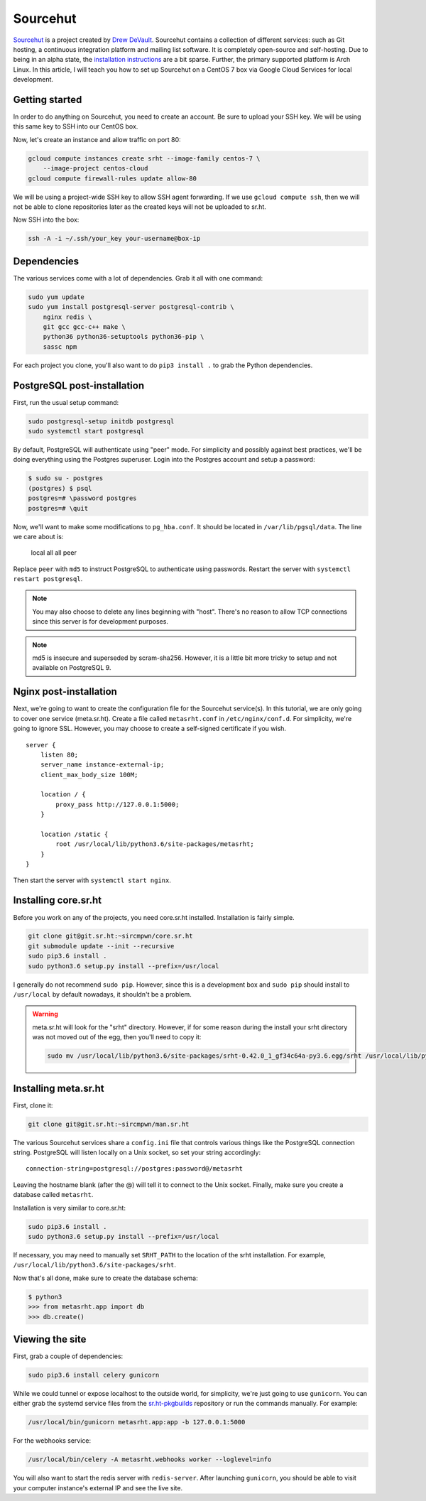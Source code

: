 Sourcehut
^^^^^^^^^

`Sourcehut <https://sourcehut.org/>`_ is a project created by `Drew DeVault
<https://drewdevault.com/>`_. Sourcehut contains a collection of different
services: such as Git hosting, a continuous integration platform and mailing
list software. It is completely open-source and self-hosting. Due to being in an
alpha state, the `installation instructions
<https://man.sr.ht/installation.md>`_ are a bit sparse. Further, the primary
supported platform is Arch Linux. In this article, I will teach you how to set
up Sourcehut on a CentOS 7 box via Google Cloud Services for local development.

Getting started
---------------

In order to do anything on Sourcehut, you need to create an account. Be sure to
upload your SSH key. We will be using this same key to SSH into our CentOS box.

Now, let's create an instance and allow traffic on port 80:

.. code-block:: bash

    gcloud compute instances create srht --image-family centos-7 \
        --image-project centos-cloud
    gcloud compute firewall-rules update allow-80

We will be using a project-wide SSH key to allow SSH agent forwarding. If we use
``gcloud compute ssh``, then we will not be able to clone repositories later as
the created keys will not be uploaded to sr.ht.

Now SSH into the box:

.. code-block:: bash

    ssh -A -i ~/.ssh/your_key your-username@box-ip

Dependencies
------------

The various services come with a lot of dependencies. Grab it all with one
command:

.. code-block:: bash

    sudo yum update
    sudo yum install postgresql-server postgresql-contrib \
        nginx redis \
        git gcc gcc-c++ make \
        python36 python36-setuptools python36-pip \
        sassc npm

For each project you clone, you'll also want to do ``pip3 install .`` to grab the
Python dependencies.

PostgreSQL post-installation
----------------------------

First, run the usual setup command:

.. code-block:: bash

    sudo postgresql-setup initdb postgresql
    sudo systemctl start postgresql

By default, PostgreSQL will authenticate using "peer" mode. For simplicity and
possibly against best practices, we'll be doing everything using the Postgres
superuser. Login into the Postgres account and setup a password:

.. code-block:: bash

    $ sudo su - postgres
    (postgres) $ psql
    postgres=# \password postgres
    postgres=# \quit

Now, we'll want to make some modifications to ``pg_hba.conf``. It should be
located in ``/var/lib/pgsql/data``. The line we care about is:

..

    local   all             all                                    peer 

Replace ``peer`` with ``md5`` to instruct PostgreSQL to authenticate using
passwords. Restart the server with ``systemctl restart postgresql``. 

.. note::

    You may also choose to delete any lines beginning with "host". There's no
    reason to allow TCP connections since this server is for development
    purposes.

.. note::

    md5 is insecure and superseded by scram-sha256. However, it is a little bit
    more tricky to setup and not available on PostgreSQL 9.

Nginx post-installation
-----------------------

Next, we're going to want to create the configuration file for the Sourcehut
service(s). In this tutorial, we are only going to cover one service
(meta.sr.ht). Create a file called ``metasrht.conf`` in ``/etc/nginx/conf.d``. For
simplicity, we're going to ignore SSL. However, you may choose to create a
self-signed certificate if you wish.

::

    server {
        listen 80;
        server_name instance-external-ip;
        client_max_body_size 100M;

        location / {
            proxy_pass http://127.0.0.1:5000;
        }

        location /static {
            root /usr/local/lib/python3.6/site-packages/metasrht;
        }
    }

Then start the server with ``systemctl start nginx``.

Installing core.sr.ht
---------------------

Before you work on any of the projects, you need core.sr.ht installed.
Installation is fairly simple.

.. code-block:: bash

    git clone git@git.sr.ht:~sircmpwn/core.sr.ht
    git submodule update --init --recursive
    sudo pip3.6 install .
    sudo python3.6 setup.py install --prefix=/usr/local

I generally do not recommend ``sudo pip``. However, since this is a development
box and ``sudo pip`` should install to ``/usr/local`` by default nowadays, it
shouldn't be a problem.

.. warning::

    meta.sr.ht will look for the "srht" directory. However, if for some reason
    during the install your srht directory was not moved out of the egg, then
    you'll need to copy it:

    .. code-block:: bash
    
        sudo mv /usr/local/lib/python3.6/site-packages/srht-0.42.0_1_gf34c64a-py3.6.egg/srht /usr/local/lib/python3.6/site-packages/

Installing meta.sr.ht
---------------------

First, clone it:

.. code-block:: bash

    git clone git@git.sr.ht:~sircmpwn/man.sr.ht

The various Sourcehut services share a ``config.ini`` file that controls various
things like the PostgreSQL connection string. PostgreSQL will listen locally on
a Unix socket, so set your string accordingly:

::

    connection-string=postgresql://postgres:password@/metasrht

Leaving the hostname blank (after the @) will tell it to connect to the Unix
socket. Finally, make sure you create a database called ``metasrht``.

Installation is very similar to core.sr.ht:

.. code-block:: bash

    sudo pip3.6 install .
    sudo python3.6 setup.py install --prefix=/usr/local

If necessary, you may need to manually set ``SRHT_PATH`` to the location of the
srht installation. For example, ``/usr/local/lib/python3.6/site-packages/srht``.

Now that's all done, make sure to create the database schema:

.. code-block:: bash

    $ python3
    >>> from metasrht.app import db
    >>> db.create()

Viewing the site
----------------

First, grab a couple of dependencies:

.. code-block:: bash

    sudo pip3.6 install celery gunicorn

While we could tunnel or expose localhost to the outside world, for simplicity,
we're just going to use ``gunicorn``. You can either grab the systemd service
files from the `sr.ht-pkgbuilds
<https://git.sr.ht/~sircmpwn/sr.ht-pkgbuilds/tree>`_ repository or run the
commands manually. For example:

.. code-block:: bash

    /usr/local/bin/gunicorn metasrht.app:app -b 127.0.0.1:5000

For the webhooks service:

.. code-block:: bash

    /usr/local/bin/celery -A metasrht.webhooks worker --loglevel=info

You will also want to start the redis server with ``redis-server``. After
launching ``gunicorn``, you should be able to visit your computer instance's
external IP and see the live site.
